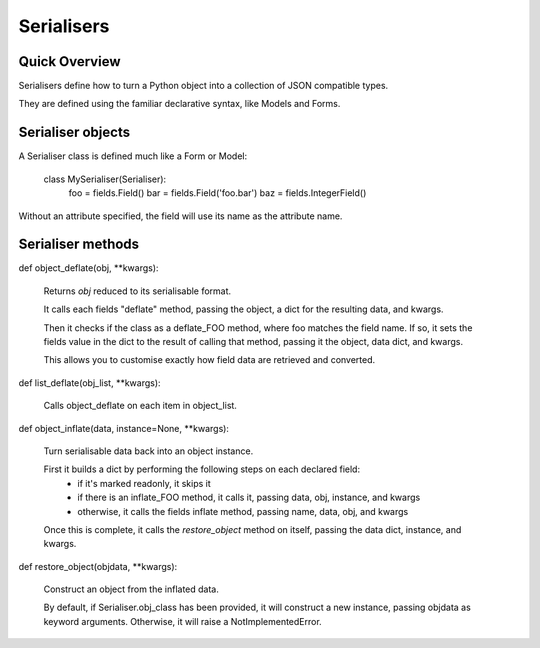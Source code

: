 ===========
Serialisers
===========

Quick Overview
==============

Serialisers define how to turn a Python object into a collection of JSON compatible types.

They are defined using the familiar declarative syntax, like Models and Forms.


Serialiser objects
==================

A Serialiser class is defined much like a Form or Model:

    class MySerialiser(Serialiser):
        foo = fields.Field()
        bar = fields.Field('foo.bar')
        baz = fields.IntegerField()

Without an attribute specified, the field will use its name as the attribute name.

Serialiser methods
==================

def object_deflate(obj, \*\*kwargs):

    Returns `obj` reduced to its serialisable format.

    It calls each fields "deflate" method, passing the object, a dict for the resulting data, and kwargs.

    Then it checks if the class as a deflate_FOO method, where foo matches the field name.  If so, it sets
    the fields value in the dict to the result of calling that method, passing it the object, data dict, and kwargs.

    This allows you to customise exactly how field data are retrieved and converted.

def list_deflate(obj_list, \*\*kwargs):

    Calls object_deflate on each item in object_list.

def object_inflate(data, instance=None, \*\*kwargs):

    Turn serialisable data back into an object instance.

    First it builds a dict by performing the following steps on each declared field:
        - if it's marked readonly, it skips it
        - if there is an inflate_FOO method, it calls it, passing data, obj, instance, and kwargs
        - otherwise, it calls the fields inflate method, passing name, data, obj, and kwargs
    Once this is complete, it calls the `restore_object` method on itself, passing the data dict, instance, and kwargs.

def restore_object(objdata, \*\*kwargs):

    Construct an object from the inflated data.

    By default, if Serialiser.obj_class has been provided, it will construct a new instance, passing objdata as keyword arguments.  Otherwise, it will raise a NotImplementedError.

